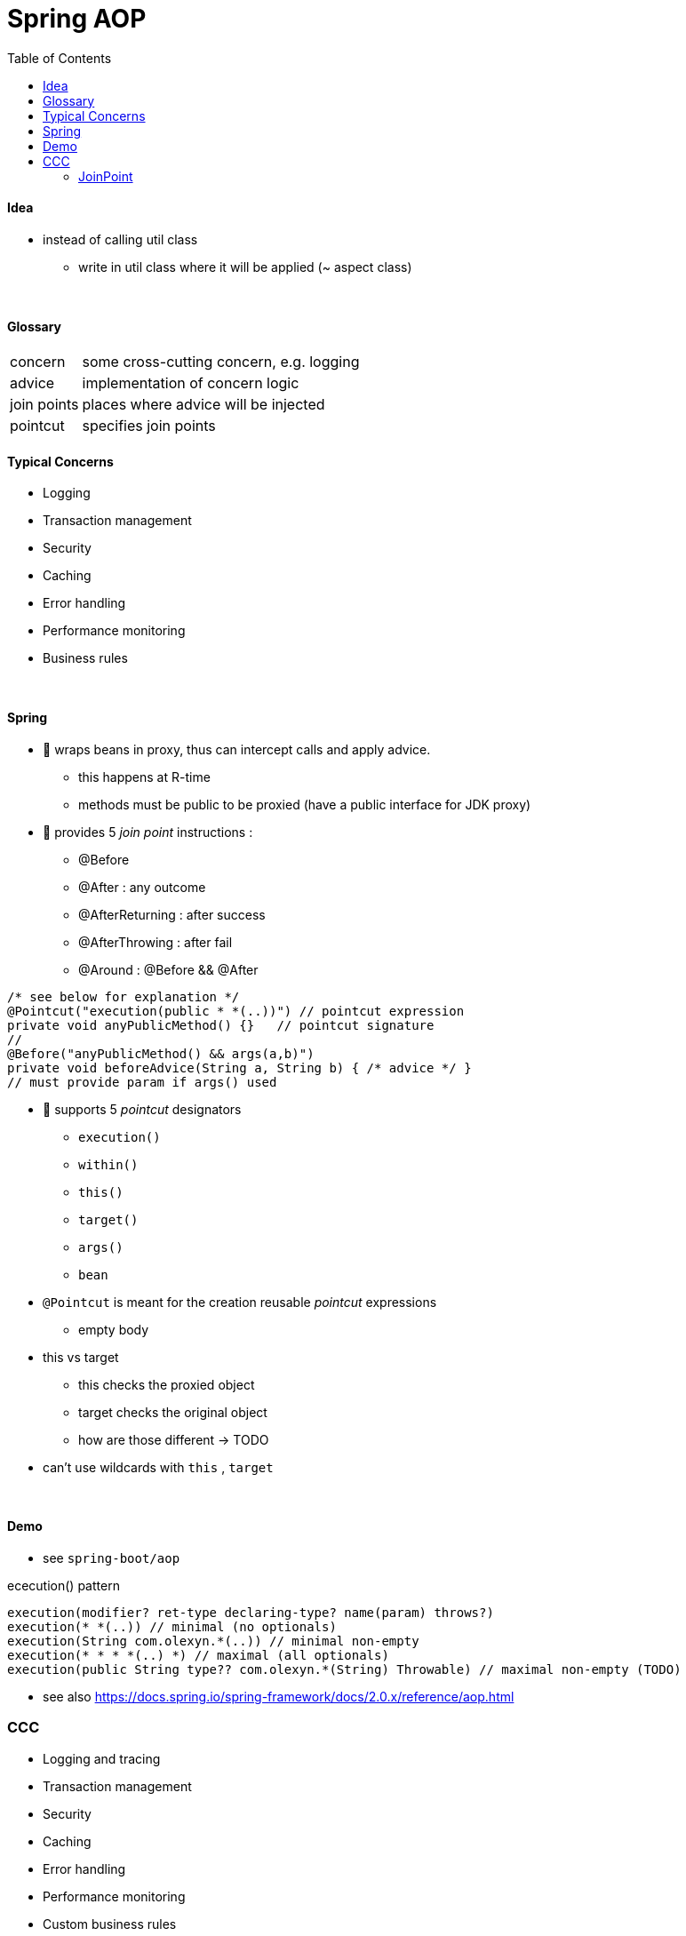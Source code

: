 = Spring AOP
:toc:
:toclevels: 5

==== Idea

* instead of calling util class
** write in util class where it will be applied (~ aspect class)

{empty} +

==== Glossary

[cols="1,4"]
|===
| concern | some cross-cutting concern, e.g. logging
| advice | implementation of concern logic
| join points | places where advice will be injected
| pointcut | specifies join points
|===

==== Typical Concerns

* Logging
* Transaction management
* Security
* Caching
* Error handling
* Performance monitoring
* Business rules

{empty} +

==== Spring

* 🌱 wraps beans in proxy, thus can intercept calls and apply advice.
** this happens at R-time
** methods must be public to be proxied (have a public interface for JDK proxy)


* 🌱 provides 5 _join point_ instructions :
** @Before
** @After : any outcome
** @AfterReturning : after success
** @AfterThrowing : after fail
** @Around : @Before && @After

[source,java]
/* see below for explanation */
@Pointcut("execution(public * *(..))") // pointcut expression
private void anyPublicMethod() {}   // pointcut signature
//
@Before("anyPublicMethod() && args(a,b)")
private void beforeAdvice(String a, String b) { /* advice */ }
// must provide param if args() used

* 🌱 supports 5 _pointcut_ designators
** `execution()`
** `within()`
** `this()`
** `target()`
** `args()`
** `bean`
* `@Pointcut` is meant for the creation reusable _pointcut_ expressions
** empty body
* this vs target
** this checks the proxied object
** target checks the original object
** how are those different -> TODO
* can't use wildcards with `this` , `target`

{empty} +

==== Demo

* see `spring-boot/aop`

ececution() pattern

[source,java]
execution(modifier? ret-type declaring-type? name(param) throws?)
execution(* *(..)) // minimal (no optionals)
execution(String com.olexyn.*(..)) // minimal non-empty
execution(* * * *(..) *) // maximal (all optionals)
execution(public String type?? com.olexyn.*(String) Throwable) // maximal non-empty (TODO)

* see also https://docs.spring.io/spring-framework/docs/2.0.x/reference/aop.html

=== CCC

- Logging and tracing
- Transaction management
- Security
- Caching
- Error handling
- Performance monitoring
- Custom business rules

==== JoinPoint

* optional first parameter of advice method.
* `ProceedingJoinPoint` extends `JoinPoint`
* used to access data.
